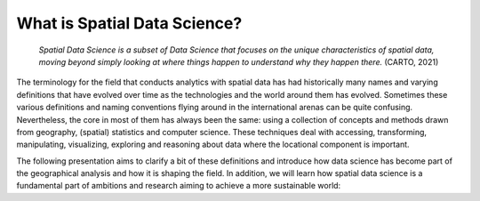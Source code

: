 What is Spatial Data Science?
=============================

 *Spatial Data Science is a subset of Data Science that focuses on the unique characteristics of spatial data, moving beyond simply looking at where things happen to understand why they happen there.* (CARTO, 2021)

The terminology for the field that conducts analytics with spatial data has had historically many names and varying definitions
that have evolved over time as the technologies and the world around them has evolved. Sometimes these various definitions and
naming conventions flying around in the international arenas can be quite confusing. Nevertheless, the core in most of them has
always been the same: using a collection of concepts and methods drawn from geography, (spatial) statistics and computer science.
These techniques deal with accessing, transforming, manipulating, visualizing, exploring and reasoning about data where the locational component is important.

The following presentation aims to clarify a bit of these definitions and introduce how data science
has become part of the geographical analysis and how it is shaping the field. In addition, we will learn how
spatial data science is a fundamental part of ambitions and research aiming to achieve a more sustainable world:

.. raw:: html

    <iframe src="https://docs.google.com/presentation/d/e/2PACX-1vTLbM6Q7BFBSTT1v_wWhaNp1gJItsOQd-RcAUSR5i7M3f9WlYR_VErbH43XOWDk8PU8ZgtaJ8wHVXxc/embed?start=false&loop=false&delayms=3000" frameborder="0" width="960" height="569" allowfullscreen="true" mozallowfullscreen="true" webkitallowfullscreen="true"></iframe>


